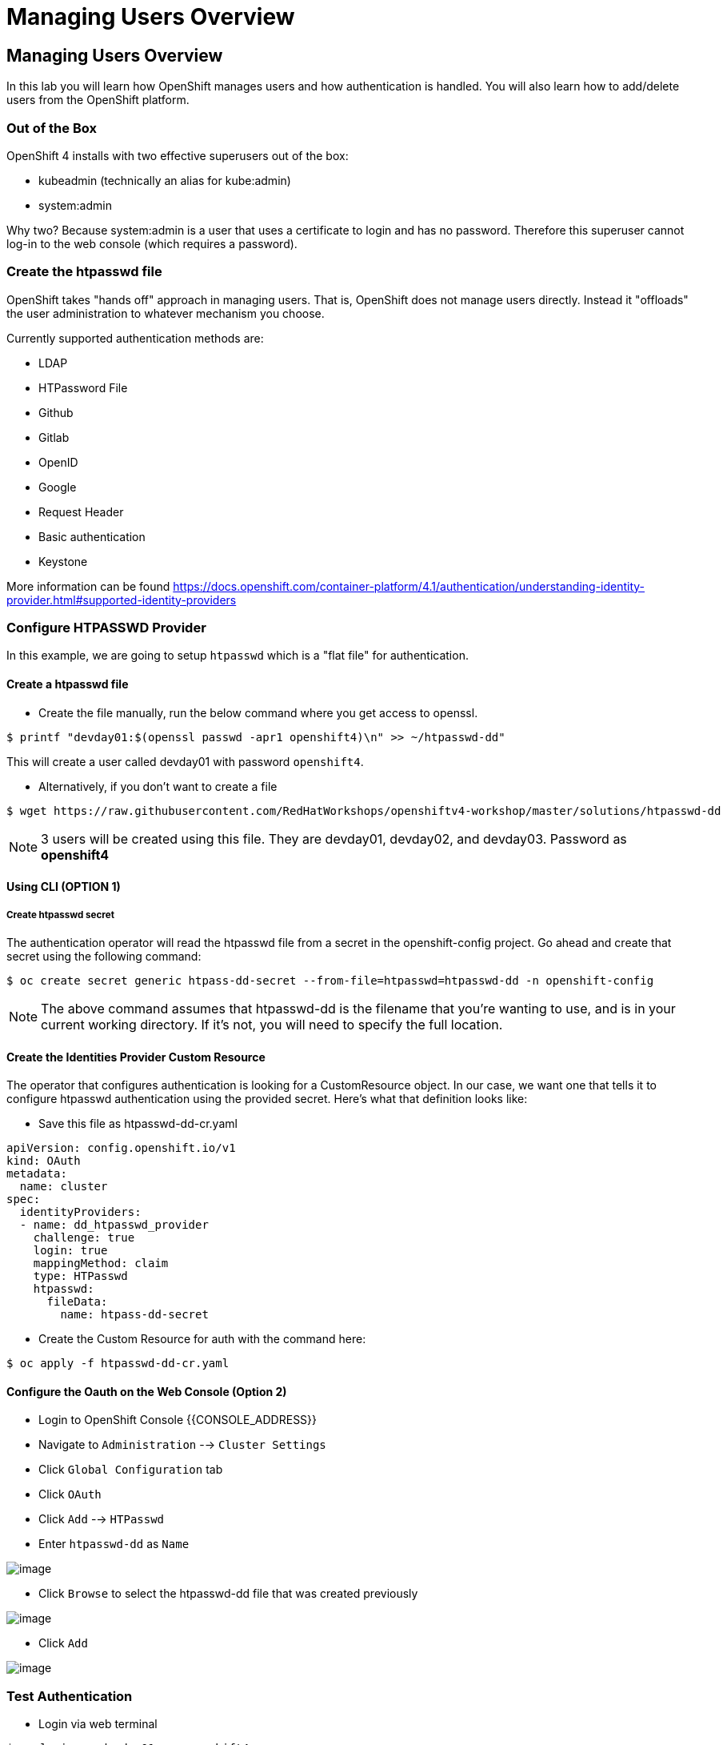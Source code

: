 = Managing Users Overview

== Managing Users Overview

In this lab you will learn how OpenShift manages users and how
authentication is handled. You will also learn how to add/delete users
from the OpenShift platform.

=== Out of the Box

OpenShift 4 installs with two effective superusers out of the box:

- kubeadmin (technically an alias for kube:admin)
- system:admin

Why two? Because system:admin is a user that uses a certificate to login and has
no password. Therefore this superuser cannot log-in to the web console (which
requires a password).

=== Create the htpasswd file

OpenShift takes "hands off" approach in managing users. That is,
OpenShift does not manage users directly. Instead it "offloads" the
user administration to whatever mechanism you choose.

Currently supported authentication methods are:

* LDAP
* HTPassword File
* Github
* Gitlab
* OpenID
* Google
* Request Header
* Basic authentication
* Keystone

More information can be found
https://docs.openshift.com/container-platform/4.1/authentication/understanding-identity-provider.html#supported-identity-providers

=== Configure HTPASSWD Provider

In this example, we are going to setup `htpasswd` which is a "flat file" for
authentication.

==== Create a htpasswd file

- Create the file manually, run the below command where you get access to openssl.

....
$ printf "devday01:$(openssl passwd -apr1 openshift4)\n" >> ~/htpasswd-dd"
....

This will create a user called devday01 with password `openshift4`.

- Alternatively, if you don't want to create a file

....
$ wget https://raw.githubusercontent.com/RedHatWorkshops/openshiftv4-workshop/master/solutions/htpasswd-dd
....

NOTE: 3 users will be created using this file. They are devday01, devday02, and devday03. Password as *openshift4*

==== Using CLI (OPTION 1)

===== Create htpasswd secret

The authentication operator will read the htpasswd file from a secret in the
openshift-config project. Go ahead and create that secret using the following command:

....
$ oc create secret generic htpass-dd-secret --from-file=htpasswd=htpasswd-dd -n openshift-config
....

NOTE: The above command assumes that htpasswd-dd is the filename that you're
wanting to use, and is in your current working directory. If it's not, you will
need to specify the full location.

==== Create the Identities Provider Custom Resource

The operator that configures authentication is looking for a CustomResource object.
In our case, we want one that tells it to configure htpasswd authentication using
the provided secret. Here's what that definition looks like:

- Save this file as htpasswd-dd-cr.yaml

....
apiVersion: config.openshift.io/v1
kind: OAuth
metadata:
  name: cluster
spec:
  identityProviders:
  - name: dd_htpasswd_provider
    challenge: true
    login: true
    mappingMethod: claim
    type: HTPasswd
    htpasswd:
      fileData:
        name: htpass-dd-secret
....


- Create the Custom Resource for auth with the command here:

....
$ oc apply -f htpasswd-dd-cr.yaml
....

==== Configure the Oauth on the Web Console (Option 2)

- Login to OpenShift Console {{CONSOLE_ADDRESS}}
- Navigate to `Administration` --> `Cluster Settings`
- Click `Global Configuration` tab
- Click `OAuth`
- Click `Add` --> `HTPasswd`
- Enter `htpasswd-dd` as `Name`

image::/images/ocp4-oauth-add.png[image]

- Click `Browse` to select the htpasswd-dd file that was created previously

image::/images/ocp4-oauth-htpasswd.png[image]

- Click `Add`

image::/images/ocp4-oauth-htpasswd.png[image]

=== Test Authentication

- Login via web terminal

....
$ oc login -u devday01 -p openshift4
....

- Now check OpenShift. Note that the user you just created is not there.

....
$ oc get users
NAME       UID                                    FULL NAME   IDENTITIES
admin      700eef60-82fd-11e9-9bf6-0a580a82001e               htpasswd:admin
devday01   a30dfe2a-8301-11e9-ae97-0a580a810019               htpasswd-dd:devday01
....

When deleted a user from the backend authentication
system. Just simply delete the user

....
$ oc delete user devday01
user "devday01" deleted
....

You should now see the user gone from the list

....
$ oc get users
NAME      UID                                    FULL NAME       IDENTITIES
admin      700eef60-82fd-11e9-9bf6-0a580a82001e               htpasswd:admin
....

*Re-Using the User* If you want to re-use this user with a later lab
module, you will also need to run the following to finish cleaning up
the user from the backend:

....
$ oc delete identity dd_htpasswd_provider:devday01
....

NOTES: the name of identity is from the output of `oc get users`

*CLEANUP:* If this user was an admin/owner of any projects; those
projects would still exist. You just need to assign them to different
users.

=== Conclusion

In this lab you learned how users are managed inside of OpenShift. You
also go familiar with authentication and how that is handled in
OpenShift
